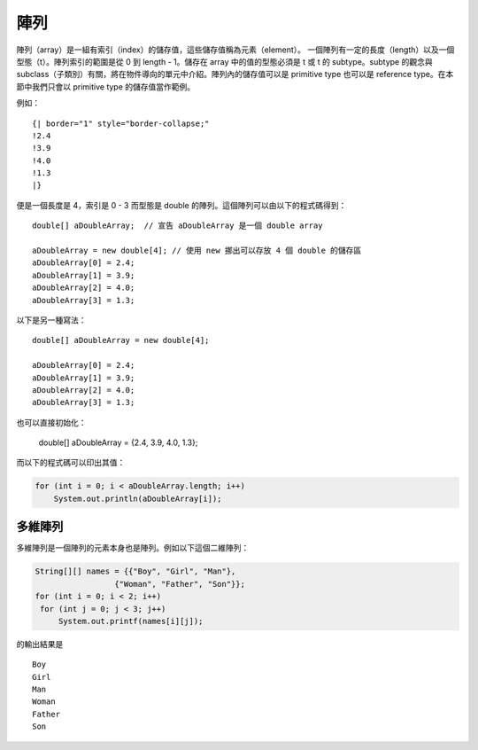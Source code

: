 陣列
====

陣列（array）是一組有索引（index）的儲存值，這些儲存值稱為元素（element）。
一個陣列有一定的長度（length）以及一個型態（t）。陣列索引的範圍是從 0 到 length - 1。儲存在 array 中的值的型態必須是 t 或 t 的 subtype。subtype 的觀念與 subclass（子類別）有關，將在物件導向的單元中介紹。陣列內的儲存值可以是 primitive type 也可以是 reference type。在本節中我們只會以 primitive type 的儲存值當作範例。

例如： ::

    {| border="1" style="border-collapse;"
    !2.4
    !3.9
    !4.0
    !1.3
    |}

便是一個長度是 4，索引是 0 - 3 而型態是 double 的陣列。這個陣列可以由以下的程式碼得到： ::

     double[] aDoubleArray;  // 宣告 aDoubleArray 是一個 double array
     
     aDoubleArray = new double[4]; // 使用 new 挪出可以存放 4 個 double 的儲存區
     aDoubleArray[0] = 2.4;
     aDoubleArray[1] = 3.9;
     aDoubleArray[2] = 4.0;
     aDoubleArray[3] = 1.3;

以下是另一種寫法： ::

     double[] aDoubleArray = new double[4];
     
     aDoubleArray[0] = 2.4;
     aDoubleArray[1] = 3.9;
     aDoubleArray[2] = 4.0;
     aDoubleArray[3] = 1.3;

也可以直接初始化：

    double[] aDoubleArray = {2.4, 3.9, 4.0, 1.3};

而以下的程式碼可以印出其值：

.. code-block:: java

     for (int i = 0; i < aDoubleArray.length; i++)
         System.out.println(aDoubleArray[i]);

多維陣列
-------

多維陣列是一個陣列的元素本身也是陣列。例如以下這個二維陣列：

.. code-block:: java

    String[][] names = {{"Boy", "Girl", "Man"},
                     {"Woman", "Father", "Son"}};
    for (int i = 0; i < 2; i++)
     for (int j = 0; j < 3; j++)
         System.out.printf(names[i][j]);

的輸出結果是 ::

    Boy
    Girl
    Man
    Woman
    Father
    Son
